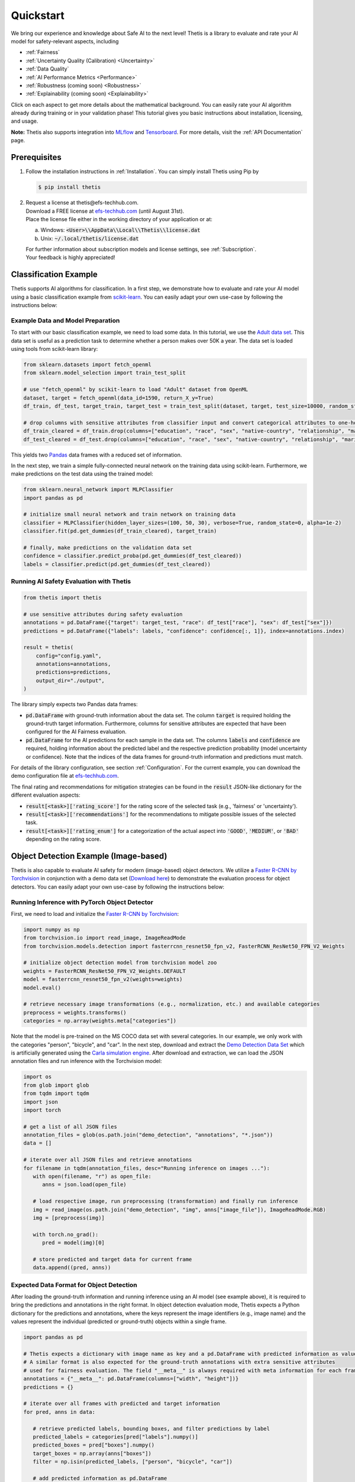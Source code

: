.. role:: strike
    :class: strike

Quickstart
==========
We bring our experience and knowledge about Safe AI to the next level!
Thetis is a library to evaluate and rate your AI model for safety-relevant aspects, including

* :ref:`Fairness`
* :ref:`Uncertainty Quality (Calibration) <Uncertainty>`
* :ref:`Data Quality`
* :ref:`AI Performance Metrics <Performance>`
* :ref:`Robustness (coming soon) <Robustness>`
* :ref:`Explainability (coming soon) <Explainability>`

Click on each aspect to get more details about the mathematical background.
You can easily rate your AI algorithm already during training or in your validation phase!
This tutorial gives you basic instructions about installation, licensing, and usage.

**Note:** Thetis also supports integration into `MLflow <https://mlflow.org/>`__ and
`Tensorboard <https://www.tensorflow.org/tensorboard>`__. For more details, visit the
:ref:`API Documentation` page.


Prerequisites
-------------
1. Follow the installation instructions in :ref:`Installation`. You can simply install Thetis using Pip by

   .. code-block:: shell

     $ pip install thetis

2. | :strike:`Request a license at thetis@efs-techhub.com.`
   | Download a FREE license at `efs-techhub.com <https://efs-techhub.com>`__ (until August 31st).
   | Place the license file either in the working directory of your application or at:

   a. Windows: :code:`<User>\\AppData\\Local\\Thetis\\license.dat`
   b. Unix: :code:`~/.local/thetis/license.dat`

   | For further information about subscription models and license settings, see :ref:`Subscription`.
   | Your feedback is highly appreciated!

Classification Example
----------------------
Thetis supports AI algorithms for classification.
In a first step, we demonstrate how to evaluate and rate your AI model using a basic classification
example from `scikit-learn <https://scikit-learn.org/>`__.
You can easily adapt your own use-case by following the instructions below:

Example Data and Model Preparation
^^^^^^^^^^^^^^^^^^^^^^^^^^^^^^^^^^

.. raw:: html

   <details>
   <summary>Click to show/hide exemplary code for data and model preparation.</summary>

To start with our basic classification example, we need to load some data. In this tutorial, we use the
`Adult data set <https://www.openml.org/search?type=data&sort=runs&id=179&status=active>`__.
This data set is useful as a prediction task to determine whether a person makes over 50K a year.
The data set is loaded using tools from scikit-learn library:

.. code-block:: python

   from sklearn.datasets import fetch_openml
   from sklearn.model_selection import train_test_split

   # use "fetch_openml" by scikit-learn to load "Adult" dataset from OpenML
   dataset, target = fetch_openml(data_id=1590, return_X_y=True)
   df_train, df_test, target_train, target_test = train_test_split(dataset, target, test_size=10000, random_state=0)

   # drop columns with sensitive attributes from classifier input and convert categorical attributes to one-hot
   df_train_cleared = df_train.drop(columns=["education", "race", "sex", "native-country", "relationship", "marital-status"])
   df_test_cleared = df_test.drop(columns=["education", "race", "sex", "native-country", "relationship", "marital-status"])

This yields two `Pandas <https://pandas.pydata.org/>`__ data frames with a reduced set of information.

In the next step, we train a simple fully-connected neural network on the training data using scikit-learn.
Furthermore, we make predictions on the test data using the trained model:

.. code-block:: python

   from sklearn.neural_network import MLPClassifier
   import pandas as pd

   # initialize small neural network and train network on training data
   classifier = MLPClassifier(hidden_layer_sizes=(100, 50, 30), verbose=True, random_state=0, alpha=1e-2)
   classifier.fit(pd.get_dummies(df_train_cleared), target_train)

   # finally, make predictions on the validation data set
   confidence = classifier.predict_proba(pd.get_dummies(df_test_cleared))
   labels = classifier.predict(pd.get_dummies(df_test_cleared))

.. raw:: html

   </details>


Running AI Safety Evaluation with Thetis
^^^^^^^^^^^^^^^^^^^^^^^^^^^^^^^^^^^^^^^^

.. code-block:: python

   from thetis import thetis

   # use sensitive attributes during safety evaluation
   annotations = pd.DataFrame({"target": target_test, "race": df_test["race"], "sex": df_test["sex"]})
   predictions = pd.DataFrame({"labels": labels, "confidence": confidence[:, 1]}, index=annotations.index)

   result = thetis(
       config="config.yaml",
       annotations=annotations,
       predictions=predictions,
       output_dir="./output",
   )

The library simply expects two Pandas data frames:

* :code:`pd.DataFrame` with ground-truth information about the data set. The column :code:`target` is required holding
  the ground-truth target information. Furthermore, columns for sensitive attributes are expected that have been
  configured for the AI Fairness evaluation.
* :code:`pd.DataFrame` for the AI predictions for each sample in the data set. The columns :code:`labels` and
  :code:`confidence` are required, holding information about the predicted label and the respective prediction
  probability (model uncertainty or confidence). Note that the indices of the data frames for ground-truth information
  and predictions must match.

For details of the library configuration, see section :ref:`Configuration`. For the current example, you can download
the demo configuration file at `efs-techhub.com <https://efs-techhub.com>`__.

The final rating and recommendations for mitigation strategies can be found in the :code:`result` JSON-like dictionary
for the different evaluation aspects:

* :code:`result[<task>]['rating_score']` for the rating score of the selected task (e.g., 'fairness' or 'uncertainty').
* :code:`result[<task>]['recommendations']` for the recommendations to mitigate possible issues of the selected task.
* :code:`result[<task>]['rating_enum']` for a categorization of the actual aspect into :code:`'GOOD'`, :code:`'MEDIUM'`,
  or :code:`'BAD'` depending on the rating score.


Object Detection Example (Image-based)
--------------------------------------

Thetis is also capable to evaluate AI safety for modern (image-based) object detectors.
We utilize a `Faster R-CNN by Torchvision <https://pytorch.org/vision/main/models/faster_rcnn.html>`__ in conjunction
with a demo data set (`Download here <https://efs-techhub.com>`__) to demonstrate the evaluation process for
object detectors. You can easily adapt your own use-case by following the instructions below:


Running Inference with PyTorch Object Detector
^^^^^^^^^^^^^^^^^^^^^^^^^^^^^^^^^^^^^^^^^^^^^^

.. raw:: html

   <details>
   <summary>Click to show/hide exemplary code for data and model preparation.</summary>

First, we need to load and initialize the `Faster R-CNN by Torchvision <https://pytorch.org/vision/main/models/faster_rcnn.html>`__:

.. code-block:: python

   import numpy as np
   from torchvision.io import read_image, ImageReadMode
   from torchvision.models.detection import fasterrcnn_resnet50_fpn_v2, FasterRCNN_ResNet50_FPN_V2_Weights

   # initialize object detection model from torchvision model zoo
   weights = FasterRCNN_ResNet50_FPN_V2_Weights.DEFAULT
   model = fasterrcnn_resnet50_fpn_v2(weights=weights)
   model.eval()

   # retrieve necessary image transformations (e.g., normalization, etc.) and available categories
   preprocess = weights.transforms()
   categories = np.array(weights.meta["categories"])

Note that the model is pre-trained on the MS COCO data set with several categories. In our example, we only
work with the categories "person", "bicycle", and "car". In the next step, download and extract
the `Demo Detection Data Set <https://efs-techhub.com>`__ which is artificially generated using
the `Carla simulation engine <https://carla.org/>`__. After download and extraction, we can load the JSON annotation
files and run inference with the Torchvision model:

.. code-block:: python

   import os
   from glob import glob
   from tqdm import tqdm
   import json
   import torch

   # get a list of all JSON files
   annotation_files = glob(os.path.join("demo_detection", "annotations", "*.json"))
   data = []

   # iterate over all JSON files and retrieve annotations
   for filename in tqdm(annotation_files, desc="Running inference on images ..."):
      with open(filename, "r") as open_file:
         anns = json.load(open_file)

      # load respective image, run preprocessing (transformation) and finally run inference
      img = read_image(os.path.join("demo_detection", "img", anns["image_file"]), ImageReadMode.RGB)
      img = [preprocess(img)]

      with torch.no_grad():
         pred = model(img)[0]

      # store predicted and target data for current frame
      data.append((pred, anns))

.. raw:: html

   </details>

Expected Data Format for Object Detection
^^^^^^^^^^^^^^^^^^^^^^^^^^^^^^^^^^^^^^^^^

After loading the ground-truth information and running inference using an AI model (see example above),
it is required to bring the predictions and annotations in the right format. In object detection evaluation mode,
Thetis expects a Python dictionary for the predictions and annotations, where the keys represent the image identifiers
(e.g., image name) and the values represent the individual (predicted or ground-truth) objects within a single frame.

.. code-block:: python

   import pandas as pd

   # Thetis expects a dictionary with image name as key and a pd.DataFrame with predicted information as value.
   # A similar format is also expected for the ground-truth annotations with extra sensitive attributes
   # used for fairness evaluation. The field "__meta__" is always required with meta information for each frame.
   annotations = {"__meta__": pd.DataFrame(columns=["width", "height"])}
   predictions = {}

   # iterate over all frames with predicted and target information
   for pred, anns in data:

      # retrieve predicted labels, bounding boxes, and filter predictions by label
      predicted_labels = categories[pred["labels"].numpy()]
      predicted_boxes = pred["boxes"].numpy()
      target_boxes = np.array(anns["boxes"])
      filter = np.isin(predicted_labels, ["person", "bicycle", "car"])

      # add predicted information as pd.DataFrame
      predictions[filename] = pd.DataFrame.from_dict({
         "labels": predicted_labels[filter],
         "confidence": pred["scores"].numpy()[filter],
         "xmin": predicted_boxes[:, 0][filter],
         "ymin": predicted_boxes[:, 1][filter],
         "xmax": predicted_boxes[:, 2][filter],
         "ymax": predicted_boxes[:, 3][filter],
      })

      # add ground-truth information also as pd.DataFrame with additional sensitive attributes
      annotations[filename] = pd.DataFrame.from_dict({
         "target": anns["classes"],
         "gender": anns["gender"],
         "age": anns["age"],
         "xmin": target_boxes[:, 0],
         "ymin": target_boxes[:, 1],
         "xmax": target_boxes[:, 2],
         "ymax": target_boxes[:, 3],
      })

      # some additional meta information such as image width and height are also required
      annotations["__meta__"].loc[filename] = [anns["image_width"], anns["image_height"]]

Important: the dictionary for the ground-truth annotations requires a key "__meta__" which holds width and height
information for each image within the data set (provided as Pandas DataFrame). Note that the index of the entries within
this DataFrame must match with the keys (aka image identifiers) of the Python dictionaries.

Running AI Safety Evaluation with Thetis
^^^^^^^^^^^^^^^^^^^^^^^^^^^^^^^^^^^^^^^^

If the data is in the right format, you can simply pass the predictions and ground-truth information in conjunction
with the configuration to the Thetis evaluation routine:

.. code-block:: python

   from thetis import thetis

   # finally, we can call the Thetis evaluation service similarly to the classification case
   result = thetis(
       config="demo_detection/config.yaml",
       annotations=annotations,
       predictions=predictions,
       output_dir="./output",
   )

For details of the library configuration, see section :ref:`Configuration`. For the current example, the configuration
file is shipped with the demo data set. Alternatively, you can download
the demo configuration file at `efs-techhub.com <https://efs-techhub.com>`__.

The final rating and recommendations for mitigation strategies can be found in the :code:`result` JSON-like dictionary
for the different evaluation aspects:

* :code:`result[<task>]['rating_score']` for the rating score of the selected task (e.g., 'fairness' or 'uncertainty').
* :code:`result[<task>]['recommendations']` for the recommendations to mitigate possible issues of the selected task.
* :code:`result[<task>]['rating_enum']` for a categorization of the actual aspect into :code:`'GOOD'`, :code:`'MEDIUM'`,
  or :code:`'BAD'` depending on the rating score.

Note that the remaining evaluation metrics are grouped by the specified IoU scores which are used for the matching
of predicted objects with ground-truth ones (e.g., an IoU score of 0.5 might be used to decide if a prediction
has matched an existing ground-truth object or not). In the configuration file, you can specify multiple IoU scores
that are taken into account for the final evaluation process.